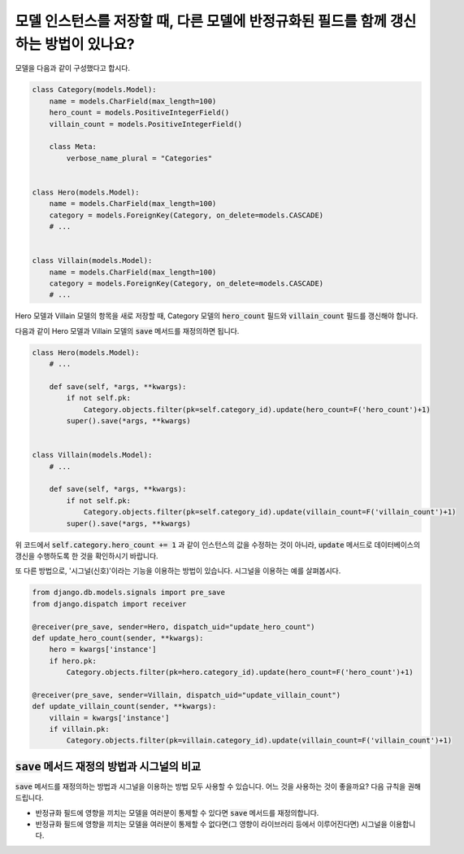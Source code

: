 모델 인스턴스를 저장할 때, 다른 모델에 반정규화된 필드를 함께 갱신하는 방법이 있나요?
==========================================================================================================

모델을 다음과 같이 구성했다고 합시다.

.. code-block:: python

    class Category(models.Model):
        name = models.CharField(max_length=100)
        hero_count = models.PositiveIntegerField()
        villain_count = models.PositiveIntegerField()

        class Meta:
            verbose_name_plural = "Categories"


    class Hero(models.Model):
        name = models.CharField(max_length=100)
        category = models.ForeignKey(Category, on_delete=models.CASCADE)
        # ...


    class Villain(models.Model):
        name = models.CharField(max_length=100)
        category = models.ForeignKey(Category, on_delete=models.CASCADE)
        # ...


Hero 모델과 Villain 모델의 항목을 새로 저장할 때, Category 모델의 :code:`hero_count` 필드와 :code:`villain_count` 필드를 갱신해야 합니다.

다음과 같이 Hero 모델과 Villain 모델의 :code:`save` 메서드를 재정의하면 됩니다.

.. code-block:: python

    class Hero(models.Model):
        # ...

        def save(self, *args, **kwargs):
            if not self.pk:
                Category.objects.filter(pk=self.category_id).update(hero_count=F('hero_count')+1)
            super().save(*args, **kwargs)


    class Villain(models.Model):
        # ...

        def save(self, *args, **kwargs):
            if not self.pk:
                Category.objects.filter(pk=self.category_id).update(villain_count=F('villain_count')+1)
            super().save(*args, **kwargs)


위 코드에서 :code:`self.category.hero_count += 1` 과 같이 인스턴스의 값을 수정하는 것이 아니라, :code:`update` 메서드로 데이터베이스의 갱신을 수행하도록 한 것을 확인하시기 바랍니다.

또 다른 방법으로, '시그널(신호)'이라는 기능을 이용하는 방법이 있습니다. 시그널을 이용하는 예를 살펴봅시다.

.. code-block:: python

    from django.db.models.signals import pre_save
    from django.dispatch import receiver

    @receiver(pre_save, sender=Hero, dispatch_uid="update_hero_count")
    def update_hero_count(sender, **kwargs):
        hero = kwargs['instance']
        if hero.pk:
            Category.objects.filter(pk=hero.category_id).update(hero_count=F('hero_count')+1)

    @receiver(pre_save, sender=Villain, dispatch_uid="update_villain_count")
    def update_villain_count(sender, **kwargs):
        villain = kwargs['instance']
        if villain.pk:
            Category.objects.filter(pk=villain.category_id).update(villain_count=F('villain_count')+1)


:code:`save` 메서드 재정의 방법과 시그널의 비교
++++++++++++++++++++++++++++++++++++++++++++++++++++++++++++++++++++++++

:code:`save` 메서드를 재정의하는 방법과 시그널을 이용하는 방법 모두 사용할 수 있습니다. 어느 것을 사용하는 것이 좋을까요? 다음 규칙을 권해 드립니다.

- 반정규화 필드에 영향을 끼치는 모델을 여러분이 통제할 수 있다면 :code:`save` 메서드를 재정의합니다.
- 반정규화 필드에 영향을 끼치는 모델을 여러분이 통제할 수 없다면(그 영향이 라이브러리 등에서 이루어진다면) 시그널을 이용합니다.

